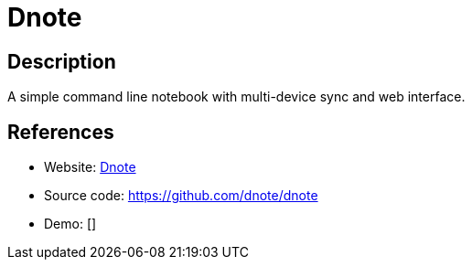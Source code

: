 = Dnote

:Name:          Dnote
:Language:      Dnote
:License:       AGPL-3.0
:Topic:         Note-taking and Editors
:Category:      
:Subcategory:   

// END-OF-HEADER. DO NOT MODIFY OR DELETE THIS LINE

== Description

A simple command line notebook with multi-device sync and web interface.

== References

* Website: https://www.getdnote.com[Dnote]
* Source code: https://github.com/dnote/dnote[https://github.com/dnote/dnote]
* Demo: []
